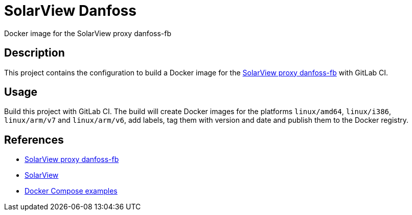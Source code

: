 = SolarView Danfoss
Docker image for the SolarView proxy danfoss-fb

== Description
This project contains the configuration to build a Docker image for the http://www.solarview.info/solarview_danfoss.aspx[SolarView proxy danfoss-fb] with GitLab CI.

== Usage
Build this project with GitLab CI. The build will create Docker images for the platforms `linux/amd64`, `linux/i386`, `linux/arm/v7` and `linux/arm/v6`, add labels, tag them with version and date and publish them to the Docker registry.

== References
* http://www.solarview.info/solarview_danfoss.aspx[SolarView proxy danfoss-fb]
* http://www.solarview.info/solarview_linux.aspx[SolarView]
* https://github.com/git-developer/solarview[Docker Compose examples]
